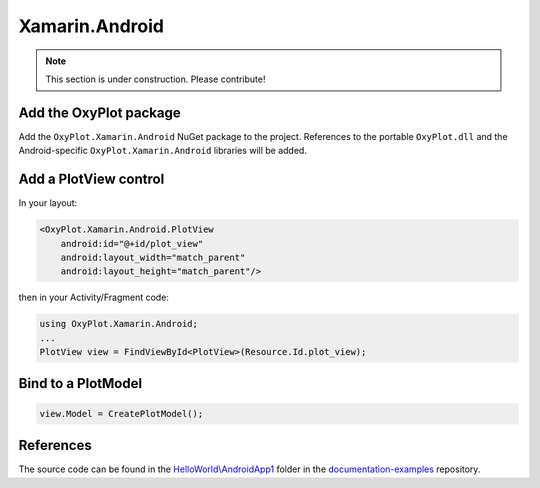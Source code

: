 ===============
Xamarin.Android
===============

.. note:: This section is under construction. Please contribute!


Add the OxyPlot package
-----------------------

Add the ``OxyPlot.Xamarin.Android`` NuGet package to the project. References to the portable ``OxyPlot.dll`` and the Android-specific ``OxyPlot.Xamarin.Android`` libraries will be added.


Add a PlotView control
----------------------
In your layout:

.. sourcecode:: xml

    <OxyPlot.Xamarin.Android.PlotView
        android:id="@+id/plot_view"
        android:layout_width="match_parent"
        android:layout_height="match_parent"/>

then in your Activity/Fragment code:

.. sourcecode:: csharp

    using OxyPlot.Xamarin.Android;
    ...
    PlotView view = FindViewById<PlotView>(Resource.Id.plot_view);


Bind to a PlotModel
-------------------

.. sourcecode:: csharp
			
     view.Model = CreatePlotModel();


References
----------

The source code can be found in the `HelloWorld\\AndroidApp1 <https://github.com/oxyplot/documentation-examples/tree/master/HelloWorld/AndroidApp1>`_ folder in the `documentation-examples <https://github.com/oxyplot/documentation-examples>`_ repository.
